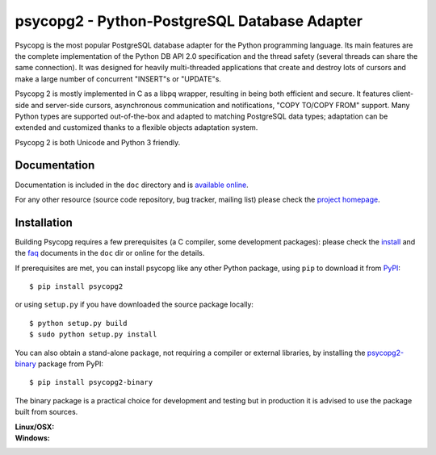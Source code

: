 psycopg2 - Python-PostgreSQL Database Adapter
=============================================

Psycopg is the most popular PostgreSQL database adapter for the Python
programming language.  Its main features are the complete implementation of
the Python DB API 2.0 specification and the thread safety (several threads can
share the same connection).  It was designed for heavily multi-threaded
applications that create and destroy lots of cursors and make a large number
of concurrent "INSERT"s or "UPDATE"s.

Psycopg 2 is mostly implemented in C as a libpq wrapper, resulting in being
both efficient and secure.  It features client-side and server-side cursors,
asynchronous communication and notifications, "COPY TO/COPY FROM" support.
Many Python types are supported out-of-the-box and adapted to matching
PostgreSQL data types; adaptation can be extended and customized thanks to a
flexible objects adaptation system.

Psycopg 2 is both Unicode and Python 3 friendly.


Documentation
-------------

Documentation is included in the ``doc`` directory and is `available online`__.

.. __: http://initd.org/psycopg/docs/

For any other resource (source code repository, bug tracker, mailing list)
please check the `project homepage`__.


Installation
------------

Building Psycopg requires a few prerequisites (a C compiler, some development
packages): please check the install_ and the faq_ documents in the ``doc`` dir
or online for the details.

If prerequisites are met, you can install psycopg like any other Python
package, using ``pip`` to download it from PyPI_::

    $ pip install psycopg2

or using ``setup.py`` if you have downloaded the source package locally::

    $ python setup.py build
    $ sudo python setup.py install

You can also obtain a stand-alone package, not requiring a compiler or
external libraries, by installing the `psycopg2-binary`_ package from PyPI::

    $ pip install psycopg2-binary

The binary package is a practical choice for development and testing but in
production it is advised to use the package built from sources.

.. _PyPI: https://pypi.python.org/pypi/psycopg2
.. _psycopg2-binary: https://pypi.python.org/pypi/psycopg2-binary
.. _install: http://initd.org/psycopg/docs/install.html#install-from-source
.. _faq: http://initd.org/psycopg/docs/faq.html#faq-compile

.. __: http://initd.org/psycopg/


:Linux/OSX: |travis|
:Windows: |appveyor|

.. |travis| image:: https://travis-ci.org/psycopg/psycopg2.svg?branch=master
    :target: https://travis-ci.org/psycopg/psycopg2
    :alt: Linux and OSX build status

.. |appveyor| image:: https://ci.appveyor.com/api/projects/status/github/psycopg/psycopg2?branch=master&svg=true
    :target: https://ci.appveyor.com/project/psycopg/psycopg2/branch/master
    :alt: Windows build status
